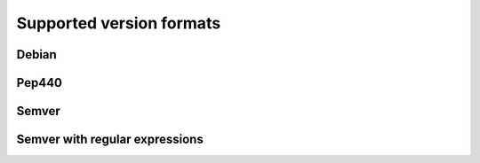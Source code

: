 .. _versionparsers:

Supported version formats
=========================

Debian
------

Pep440
------

Semver
------

Semver with regular expressions
-------------------------------
